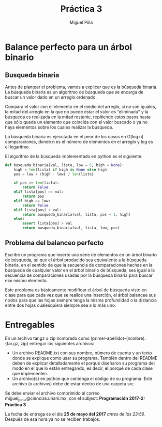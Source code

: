 #+title: Práctica 3
#+author: Miguel Piña

* Balance perfecto para un árbol binario

** Busqueda binaria

Antes de plantear el problema, vamos a explicar que es la búsqueda binaria. La
búsqueda binaria es un algoritmo de búsqueda que se encarga de buscar un valor
dado en un arreglo ordenado.

Compara el valor con el elemento en el medio del arreglo, si no son iguales, la
mitad del arreglo en la que no puede estar el valor es "eliminada" y la búsqueda
es realizada en la mitad restante, repitiendo estos pasos hasta que sólo quede
un elemento que coincida con el valor buscado o ya no haya elementos sobre los
cuales realizar la búsqueda.

La búsqueda binaria es ejecutada en el peor de los casos en O(log n)
comparaciones, donde n es el número de elementos en el arreglo y log es el
logaritmo.

El algoritmo de la búsqueda implementado en python es el siguiente:

#+begin_src python
  def busqueda_binaria(val, lista, low = 0, high = None):
      high = len(lista) if high is None else high
      pos = low + (high - low) / len(lista)

      if pos == len(lista):
          return False
      elif lista[pos] == val:
          return pos
      elif high == low:
          return False
      elif lista[pos] < val:
          return busqueda_binaria(val, lista, pos + 1, high)
      else:
          assert lista[pos] > val
          return busqueda_binaria(val, lista, low, pos)
#+end_src

** Problema del balanceo perfecto

Escribe un programa que inserte una serie de elementos en un árbol binario de
búsqueda, tal que el árbol producido sea equivalente a la búsqueda binaria, en
el sentido de que la secuencia de comparaciones hechas en la búsqueda de
cualquier valor en el árbol binario de búsqueda, sea igual a la secuencia de
comparaciones usadas por la búsqueda binaria para buscar ese mismo elemento.

Este problema es básicamente modificar el árbol de búsqueda visto en clase para
que cada vez que se realice una inserción, el árbol balancee sus nodos para que
las hojas siempre tenga la misma profundidad o la distancia entre dos hojas
cualesquiera siempre sea a lo más uno.

* Entregables

En un archivo tar.gz o zip nombrado como (primer-apellido)-(nombre).{tar.gz,
zip} entregar los siguientes archivos:

- Un archivo README.txt con sus nombre, número de cuenta y un texto donde se
  explique como usar su programa. También dentro del README deben de explicar
  detalladamente el porqué diseñaron su programa del modo en el que lo están
  entregando, es decir, el porqué de cada clase que implementen.
- Un archivo(s) en python que contenga el código de su programa. Este archivo
  (o archivos) debe de estar dentro de una carpeta src.

Se debe enviar el archivo comprimido al correo miguel_pinia@ciencias.unam.mx,
con el subject: *Programación 2017-2: Práctica 3*

La fecha de entrega es el día *25 de mayo del 2017* /antes de las 23:59/. Después
de esa hora ya no se reciben trabajos.
